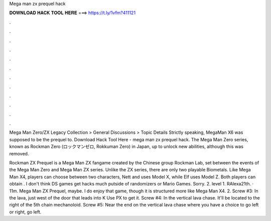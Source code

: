 Mega man zx prequel hack



𝐃𝐎𝐖𝐍𝐋𝐎𝐀𝐃 𝐇𝐀𝐂𝐊 𝐓𝐎𝐎𝐋 𝐇𝐄𝐑𝐄 ===> https://t.ly/1vfm?411121



.



.



.



.



.



.



.



.



.



.



.



.

Mega Man Zero/ZX Legacy Collection > General Discussions > Topic Details Strictly speaking, MegaMan X6 was supposed to be the prequel to. Download Hack Tool Here -  mega man zx prequel hack. The Mega Man Zero series, known as Rockman Zero (ロックマンゼロ, Rokkuman Zero) in Japan, up to unlock new abilities, although this was removed.

Rockman ZX Prequel is a Mega Man ZX fangame created by the Chinese group Rockman Lab, set between the events of the Mega Man Zero and Mega Man ZX series. Unlike the ZX series, there are only two playable Biometals. Like Mega Man X4, players can choose between two characters, Nett and  uses Model X, while Elf uses Model Z. Both players can obtain . I don't think DS games get hacks much putside of randomizers or Mario Games. Sorry. 2. level 1. RAlexa21th. · 11m. Mega Man ZX Prequel, maybe. I do enjoy that game, though it is structured more like Mega Man X4. 2. Screw #3: In the lava, just west of the door that leads into K Use PX to get it. Screw #4: In the vertical lava chase. It'll be located to the right of the 5th chain mechanoloid. Screw #5: Near the end on the vertical lava chase where you have a choice to go left or right, go left.

